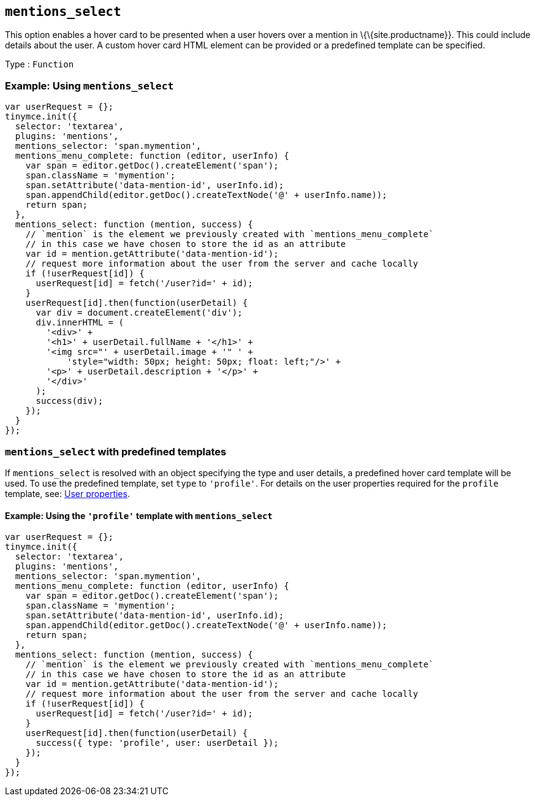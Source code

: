 == `+mentions_select+`

This option enables a hover card to be presented when a user hovers over a mention in \{\{site.productname}}. This could include details about the user. A custom hover card HTML element can be provided or a predefined template can be specified.

Type : `+Function+`

=== Example: Using `+mentions_select+`

[source,js]
----
var userRequest = {};
tinymce.init({
  selector: 'textarea',
  plugins: 'mentions',
  mentions_selector: 'span.mymention',
  mentions_menu_complete: function (editor, userInfo) {
    var span = editor.getDoc().createElement('span');
    span.className = 'mymention';
    span.setAttribute('data-mention-id', userInfo.id);
    span.appendChild(editor.getDoc().createTextNode('@' + userInfo.name));
    return span;
  },
  mentions_select: function (mention, success) {
    // `mention` is the element we previously created with `mentions_menu_complete`
    // in this case we have chosen to store the id as an attribute
    var id = mention.getAttribute('data-mention-id');
    // request more information about the user from the server and cache locally
    if (!userRequest[id]) {
      userRequest[id] = fetch('/user?id=' + id);
    }
    userRequest[id].then(function(userDetail) {
      var div = document.createElement('div');
      div.innerHTML = (
        '<div>' +
        '<h1>' + userDetail.fullName + '</h1>' +
        '<img src="' + userDetail.image + '" ' +
            'style="width: 50px; height: 50px; float: left;"/>' +
        '<p>' + userDetail.description + '</p>' +
        '</div>'
      );
      success(div);
    });
  }
});
----

=== `+mentions_select+` with predefined templates

If `+mentions_select+` is resolved with an object specifying the type and user details, a predefined hover card template will be used. To use the predefined template, set `+type+` to `+'profile'+`. For details on the user properties required for the `+profile+` template, see: <<userproperties, User properties>>.

==== Example: Using the `+'profile'+` template with `+mentions_select+`

[source,js]
----
var userRequest = {};
tinymce.init({
  selector: 'textarea',
  plugins: 'mentions',
  mentions_selector: 'span.mymention',
  mentions_menu_complete: function (editor, userInfo) {
    var span = editor.getDoc().createElement('span');
    span.className = 'mymention';
    span.setAttribute('data-mention-id', userInfo.id);
    span.appendChild(editor.getDoc().createTextNode('@' + userInfo.name));
    return span;
  },
  mentions_select: function (mention, success) {
    // `mention` is the element we previously created with `mentions_menu_complete`
    // in this case we have chosen to store the id as an attribute
    var id = mention.getAttribute('data-mention-id');
    // request more information about the user from the server and cache locally
    if (!userRequest[id]) {
      userRequest[id] = fetch('/user?id=' + id);
    }
    userRequest[id].then(function(userDetail) {
      success({ type: 'profile', user: userDetail });
    });
  }
});
----
